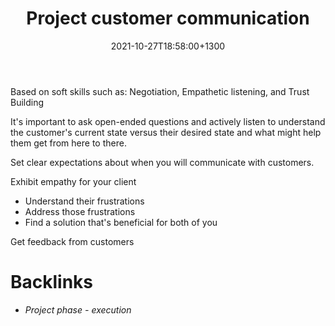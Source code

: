 #+title: Project customer communication
#+date: 2021-10-27T18:58:00+1300
#+lastmod: 2021-10-27T18:58:00+1300
#+categories[]: Zettels
#+tags[]: Coursera Project_management

Based on soft skills such as: Negotiation, Empathetic listening, and Trust Building

It's important to ask open-ended questions and actively listen to understand the customer's current state versus their desired state and what might help them get from here to there.

Set clear expectations about when you will communicate with customers.

Exhibit empathy for your client
- Understand their frustrations
- Address those frustrations
- Find a solution that's beneficial for both of you

Get feedback from customers


* Backlinks
- [[{{< ref "202109121934-project-phase-execution" >}}][Project phase - execution]]
